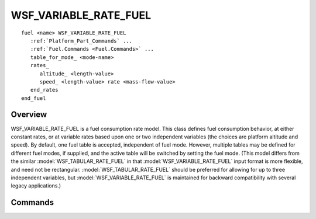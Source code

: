 .. ****************************************************************************
.. CUI
..
.. The Advanced Framework for Simulation, Integration, and Modeling (AFSIM)
..
.. The use, dissemination or disclosure of data in this file is subject to
.. limitation or restriction. See accompanying README and LICENSE for details.
.. ****************************************************************************

WSF_VARIABLE_RATE_FUEL
----------------------

.. model:: fuel WSF_VARIABLE_RATE_FUEL

.. parsed-literal::

 fuel <name> WSF_VARIABLE_RATE_FUEL
    :ref:`Platform_Part_Commands` ...
    :ref:`Fuel.Commands <Fuel.Commands>` ...
    table_for_mode_ <mode-name>
    rates_
       altitude_ <length-value>
       speed_ <length-value> rate <mass-flow-value>
    end_rates
 end_fuel

Overview
========

WSF_VARIABLE_RATE_FUEL is a fuel consumption rate model.  This class defines fuel consumption behavior, at either
constant rates, or at variable rates based upon one or two independent variables (the choices are platform altitude and
speed).  By default, one fuel table is accepted, independent of fuel mode.  However, multiple tables may be defined for
different fuel modes, if supplied, and the active table will be switched by setting the fuel mode.  (This model differs
from the similar :model:`WSF_TABULAR_RATE_FUEL` in that :model:`WSF_VARIABLE_RATE_FUEL` input format is more flexible, and need
not be rectangular.  :model:`WSF_TABULAR_RATE_FUEL` should be preferred for allowing for up to three independent variables,
but :model:`WSF_VARIABLE_RATE_FUEL` is maintained for backward compatibility with several legacy applications.)

Commands
========

.. command:: table_for_mode <mode-name>

    Indicates that the following rate definitions are for the named mode. Modes are typically used to specify the rate of
    consumption for various configurations (e.g., 'cruise'). The user is responsible for changing modes either through the
    script interface or from custom code.  If this command is not supplied then the rate definitions apply universally, and
    fuel mode is ignored.

.. command:: rates ... end_rates
    :block:

    .. parsed-literal::

        rates
          altitude_ ...
            speed_ ...
            .
            .
          altitude_ ...
          .
          .
        end_rates

    .. command:: altitude <length-value>

       Specifies the altitude that the subsequent speed_ data is valid for.  The altitude blocks must be in increasing
       numerical order.  The consumption rate will be computed using a linear interpolation on the current altitude.

    .. command:: speed <length-value> rate <mass-flow-value>

        Specifies the speed that the listed consumption rate is valid for.  The speed entries must be in increasing numerical
        order.  The consumption rate will be computed using a linear interpolation on the current altitude and speed.

.. end::

